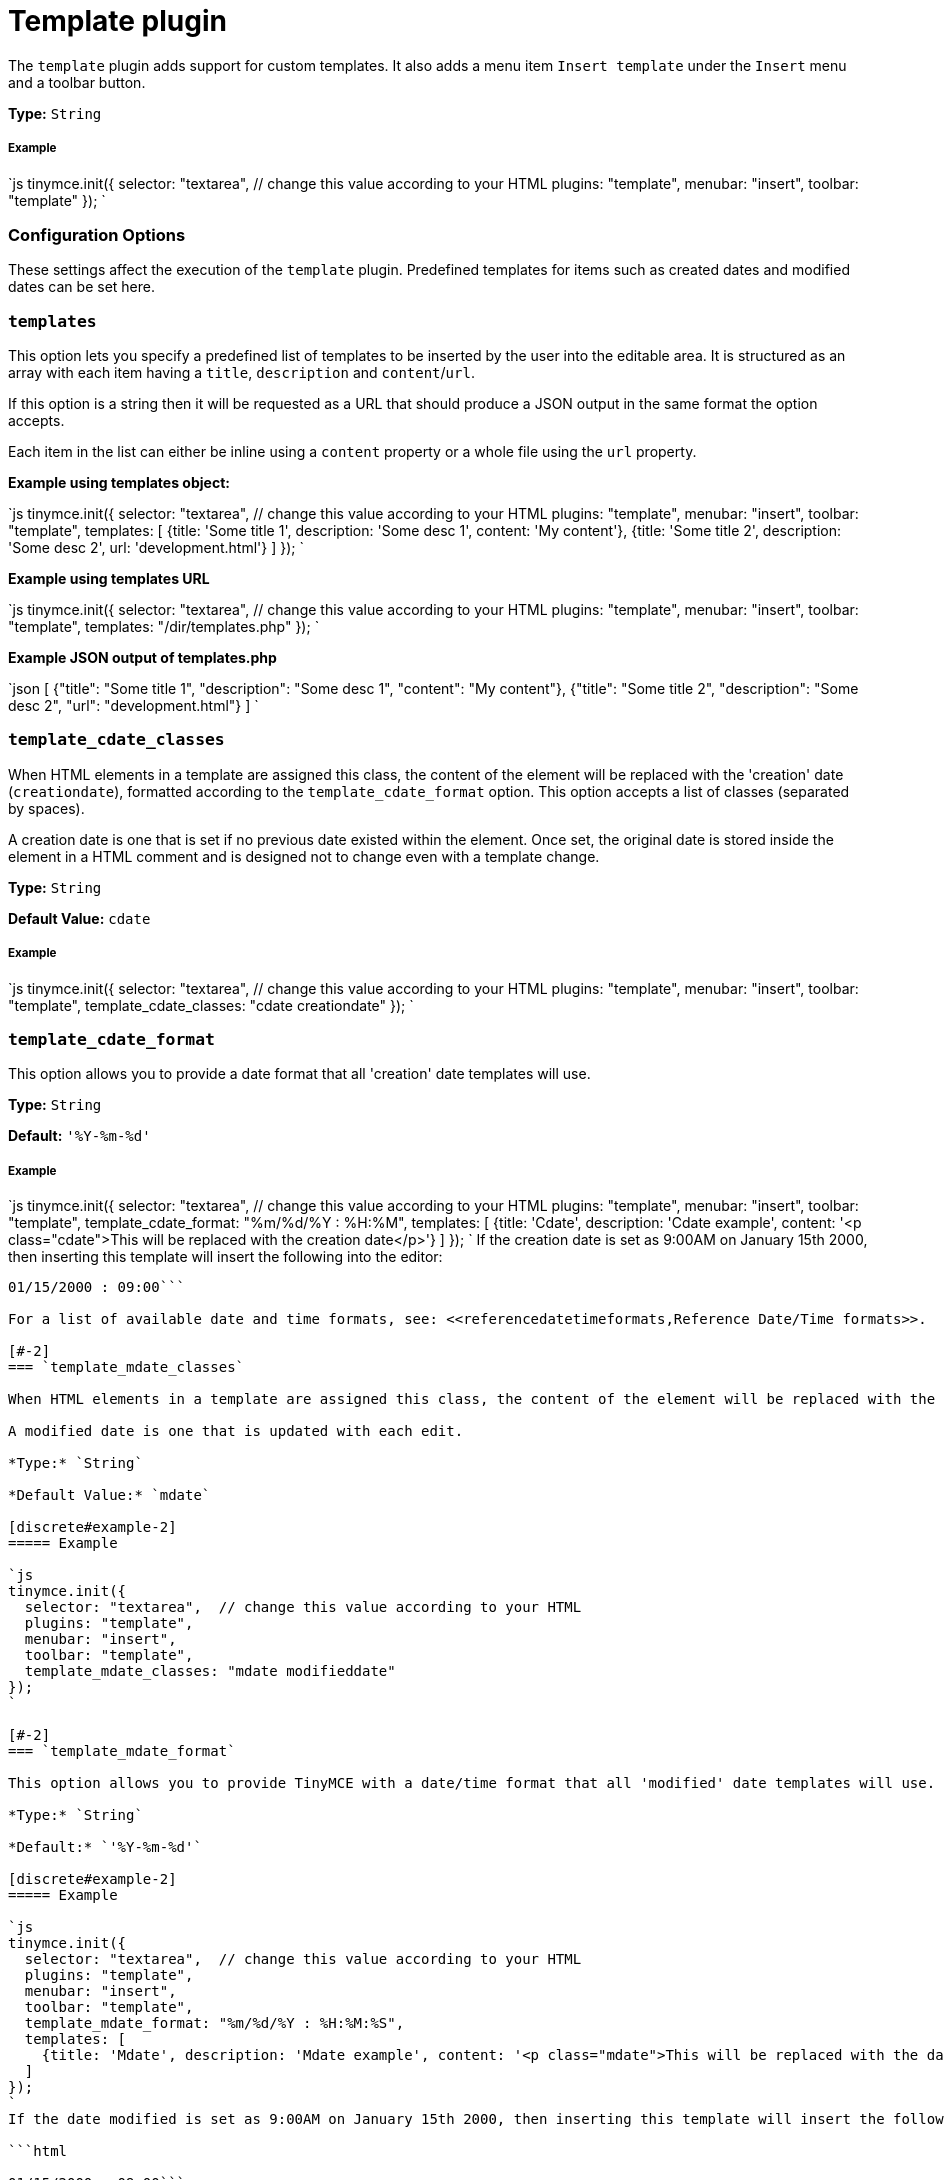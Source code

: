 = Template plugin
:controls: toolbar button, menu item
:description: Custom templates for your content.
:keywords: insert template_cdate_classes template_cdate_format template_mdate_classes template_mdate_format  template_replace_values template_selected_content_classes template_preview_replace_values
:title_nav: Template

The `template` plugin adds support for custom templates. It also adds a menu item `Insert template` under the `Insert` menu and a toolbar button.

*Type:* `String`

[#example]
===== Example

`js
tinymce.init({
  selector: "textarea",  // change this value according to your HTML
  plugins: "template",
  menubar: "insert",
  toolbar: "template"
});
`

[#configuration-options]
=== Configuration Options

These settings affect the execution of the `template` plugin. Predefined templates for items such as created dates and modified dates can be set here.

[#]
=== `templates`

This option lets you specify a predefined list of templates to be inserted by the user into the editable area. It is structured as an array with each item having a `title`, `description` and `content`/`url`.

If this option is a string then it will be requested as a URL that should produce a JSON output in the same format the option accepts.

Each item in the list can either be inline using a `content` property or a whole file using the `url` property.

*Example using templates object:*

`js
tinymce.init({
  selector: "textarea",  // change this value according to your HTML
  plugins: "template",
  menubar: "insert",
  toolbar: "template",
  templates: [
    {title: 'Some title 1', description: 'Some desc 1', content: 'My content'},
    {title: 'Some title 2', description: 'Some desc 2', url: 'development.html'}
  ]
});
`

*Example using templates URL*

`js
tinymce.init({
  selector: "textarea",  // change this value according to your HTML
  plugins: "template",
  menubar: "insert",
  toolbar: "template",
  templates: "/dir/templates.php"
});
`

*Example JSON output of templates.php*

`json
[
  {"title": "Some title 1", "description": "Some desc 1", "content": "My content"},
  {"title": "Some title 2", "description": "Some desc 2", "url": "development.html"}
]
`

[#-2]
=== `template_cdate_classes`

When HTML elements in a template are assigned this class, the content of the element will be replaced with the 'creation' date (`creationdate`), formatted according to the `template_cdate_format` option. This option accepts a list of classes (separated by spaces).

A creation date is one that is set if no previous date existed within the element. Once set, the original date is stored inside the element in a HTML comment and is designed not to change even with a template change.

*Type:* `String`

*Default Value:* `cdate`

[discrete#example-2]
===== Example

`js
tinymce.init({
  selector: "textarea",  // change this value according to your HTML
  plugins: "template",
  menubar: "insert",
  toolbar: "template",
  template_cdate_classes: "cdate creationdate"
});
`

[#-2]
=== `template_cdate_format`

This option allows you to provide a date format that all 'creation' date templates will use.

*Type:* `String`

*Default:* `'%Y-%m-%d'`

[discrete#example-2]
===== Example

`js
tinymce.init({
  selector: "textarea",  // change this value according to your HTML
  plugins: "template",
  menubar: "insert",
  toolbar: "template",
  template_cdate_format: "%m/%d/%Y : %H:%M",
  templates: [
    {title: 'Cdate', description: 'Cdate example', content: '<p class="cdate">This will be replaced with the creation date</p>'}
  ]
});
`
If the creation date is set as 9:00AM on January 15th 2000, then inserting this template will insert the following into the editor:

```html

01/15/2000 : 09:00```

For a list of available date and time formats, see: <<referencedatetimeformats,Reference Date/Time formats>>.

[#-2]
=== `template_mdate_classes`

When HTML elements in a template are assigned this class, the content of the element will be replaced with the 'modified' date (`modifieddate`), formatted according to the `template_mdate_format` option. This option accepts a list of classes (separated by spaces).

A modified date is one that is updated with each edit.

*Type:* `String`

*Default Value:* `mdate`

[discrete#example-2]
===== Example

`js
tinymce.init({
  selector: "textarea",  // change this value according to your HTML
  plugins: "template",
  menubar: "insert",
  toolbar: "template",
  template_mdate_classes: "mdate modifieddate"
});
`

[#-2]
=== `template_mdate_format`

This option allows you to provide TinyMCE with a date/time format that all 'modified' date templates will use.

*Type:* `String`

*Default:* `'%Y-%m-%d'`

[discrete#example-2]
===== Example

`js
tinymce.init({
  selector: "textarea",  // change this value according to your HTML
  plugins: "template",
  menubar: "insert",
  toolbar: "template",
  template_mdate_format: "%m/%d/%Y : %H:%M:%S",
  templates: [
    {title: 'Mdate', description: 'Mdate example', content: '<p class="mdate">This will be replaced with the date modified</p>'}
  ]
});
`
If the date modified is set as 9:00AM on January 15th 2000, then inserting this template will insert the following into the editor:

```html

01/15/2000 : 09:00```

For a list of available date and time formats, see: <<referencedatetimeformats,Reference Date/Time formats>>.

[#-2]
=== `template_replace_values`

This is an object containing items that will be replaced with their respective string values when a template is inserted into the editor content.

*Type:* `Object`

[discrete#example-2]
===== Example

`js
tinymce.init({
  selector: "textarea",  // change this value according to your HTML
  plugins: "template",
  menubar: "insert",
  toolbar: "template",
  template_replace_values: {
    username: "Jack Black",
    staffid: "991234"
  }
});
`

This can then be used in a template or snippet that looks like this:

```html

Name: {$username}, StaffID: {$staffid}```

And that will be changed to:

```html

Name: Jack Black, StaffID: 991234```

[#-2]
=== `template_preview_replace_values`

This is an object containing items that will be replaced with their respective string values in the template preview shown in the template dialog.

*Type:* `Object`

[discrete#example-2]
===== Example

`js
tinymce.init({
  selector: "textarea",  // change this value according to your HTML
  plugins: "template",
  menubar: "insert",
  toolbar: "template",
  template_preview_replace_values: {
    username: "Jack Black",
    staffid: "991234"
  }
});
`

This can then be used in a template or snippet that looks like this:

```html

Name: {$username}, StaffID: {$staffid}```

And the preview will look like:

```html

Name: Jack Black, StaffID: 991234```

[#-2]
=== `template_selected_content_classes`

When HTML elements in a template are assigned this class, the content of the element will be replaced with selected content from the editor. This option accepts a list of classes (separated by spaces).

*Type:* `String`

*Default Value:* `selcontent`

[discrete#example-2]
===== Example

`js
tinymce.init({
  selector: "textarea",  // change this value according to your HTML
  plugins: "template",
  template_selected_content_classes: "selcontent selectedcontent",
  templates: [
    {
      title: 'My Template',
      description: 'This is my template.',
      content: '<p>Hello, <span class="selcontent">this statement will be replaced.</span></p>'
    }
  ]
});
`
If the word `world` is selected in the editor and _My Template_ is applied, `world` will be updated to:

```html

Hello, [.selcontent]#world#```

[#template-plugin-examples]
=== Template Plugin Examples

*Example*

`js
tinymce.init({
  selector: "textarea",  // change this value according to your HTML
  plugins: "template",
  menubar: "insert",
  toolbar: "template",
  template_cdate_classes: "cdate creationdate",
  template_mdate_classes: "mdate modifieddate",
  template_selected_content_classes: "selcontent",
  template_cdate_format: "%m/%d/%Y : %H:%M:%S",
  template_mdate_format: "%m/%d/%Y : %H:%M:%S",
  template_replace_values: {
    username : "Jack Black",
    staffid : "991234"
  },
  templates : [
    {
      title: "Editor Details",
      url: "editor_details.htm",
      description: "Adds Editor Name and Staff ID"
    },
      {
        title: "Timestamp",
        url: "time.htm",
        description: "Adds an editing timestamp."
      }
  ]
});
`

*Example of an external list*

This is the contents your backend page should return if you specify a URL in the templates option. A simple array containing each template to present. This URL can be a backend page, for example a PHP file.

`json
[
  {"title": "Some title 1", "description": "Some desc 1", "content": "My content"},
  {"title": "Some title 2", "description": "Some desc 2", "url": "development.html"}
]
`

[#making-templates]
=== Making Templates

A template is a file with a `div` containing the template data. All `html` outside the `div` will simply be presented to the user in the preview frame.

A template has more capabilities than a simple snippet, for example, a template can have dynamic content/smart content that gets updated by functions located in the `template_replace_values` key. These functions will continue to be executed each time a cleanup procedure is performed.

Each template needs to be inside of a div with the `mceTmpl` class, like this example:

```html
// This will not be inserted+++<div class="mceTmpl">++++++<table width="98%%" border="0" cellspacing="0" cellpadding="0">++++++<tr>++++++<th scope="col">++++++</th>+++
      +++<th scope="col">++++++</th>++++++</tr>+++
    +++<tr>++++++<td>++++++</td>+++
      +++<td>++++++</td>++++++</tr>++++++</table>++++++</div>+++

```

[#making-snippets]
=== Making Snippets

Snippets are `html` code chunks that can be inserted. Replace variables will only be executed upon insert, without being wrapped in a template `div` element. So if you define `somevar1` in `template_replace_values` array it will be replaced on preview and insert.

`html
This is a simple <strong>snippet</strong>. Will be replaced: {$somevar1}.
`

{% include configuration/ref-time-date-formats.md %}

[#commands]
== Commands

The Template plugin provides the following JavaScript command.

{% include commands/template-cmds.md %}

